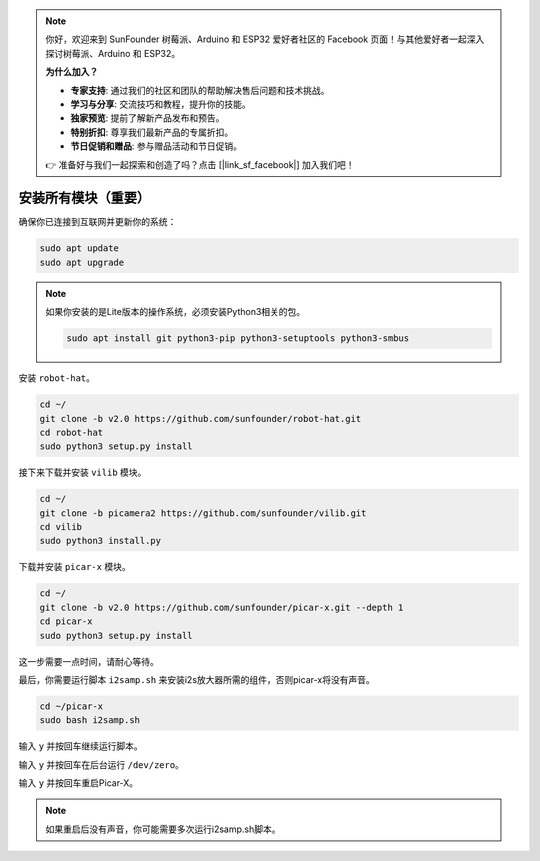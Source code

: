 .. note::

    你好，欢迎来到 SunFounder 树莓派、Arduino 和 ESP32 爱好者社区的 Facebook 页面！与其他爱好者一起深入探讨树莓派、Arduino 和 ESP32。

    **为什么加入？**

    - **专家支持**: 通过我们的社区和团队的帮助解决售后问题和技术挑战。
    - **学习与分享**: 交流技巧和教程，提升你的技能。
    - **独家预览**: 提前了解新产品发布和预告。
    - **特别折扣**: 尊享我们最新产品的专属折扣。
    - **节日促销和赠品**: 参与赠品活动和节日促销。

    👉 准备好与我们一起探索和创造了吗？点击 [|link_sf_facebook|] 加入我们吧！

.. _install_all_modules:

安装所有模块（重要）
=======================================

确保你已连接到互联网并更新你的系统：

.. raw:: html

    <run></run>

.. code-block::

    sudo apt update
    sudo apt upgrade

.. note::

    如果你安装的是Lite版本的操作系统，必须安装Python3相关的包。

    .. raw:: html

        <run></run>

    .. code-block::

        sudo apt install git python3-pip python3-setuptools python3-smbus

安装 ``robot-hat``。

.. raw:: html

    <run></run>

.. code-block::

    cd ~/
    git clone -b v2.0 https://github.com/sunfounder/robot-hat.git
    cd robot-hat
    sudo python3 setup.py install

接下来下载并安装 ``vilib`` 模块。

.. raw:: html

    <run></run>

.. code-block::

    cd ~/
    git clone -b picamera2 https://github.com/sunfounder/vilib.git
    cd vilib
    sudo python3 install.py

下载并安装 ``picar-x`` 模块。

.. raw:: html

    <run></run>

.. code-block::

    cd ~/
    git clone -b v2.0 https://github.com/sunfounder/picar-x.git --depth 1
    cd picar-x
    sudo python3 setup.py install

这一步需要一点时间，请耐心等待。

最后，你需要运行脚本 ``i2samp.sh`` 来安装i2s放大器所需的组件，否则picar-x将没有声音。

.. raw:: html

    <run></run>

.. code-block::

    cd ~/picar-x
    sudo bash i2samp.sh

.. image:: img/i2s.png

输入 ``y`` 并按回车继续运行脚本。

.. image:: img/i2s2.png

输入 ``y`` 并按回车在后台运行 ``/dev/zero``。

.. image:: img/i2s3.png

输入 ``y`` 并按回车重启Picar-X。

.. note::
    如果重启后没有声音，你可能需要多次运行i2samp.sh脚本。
